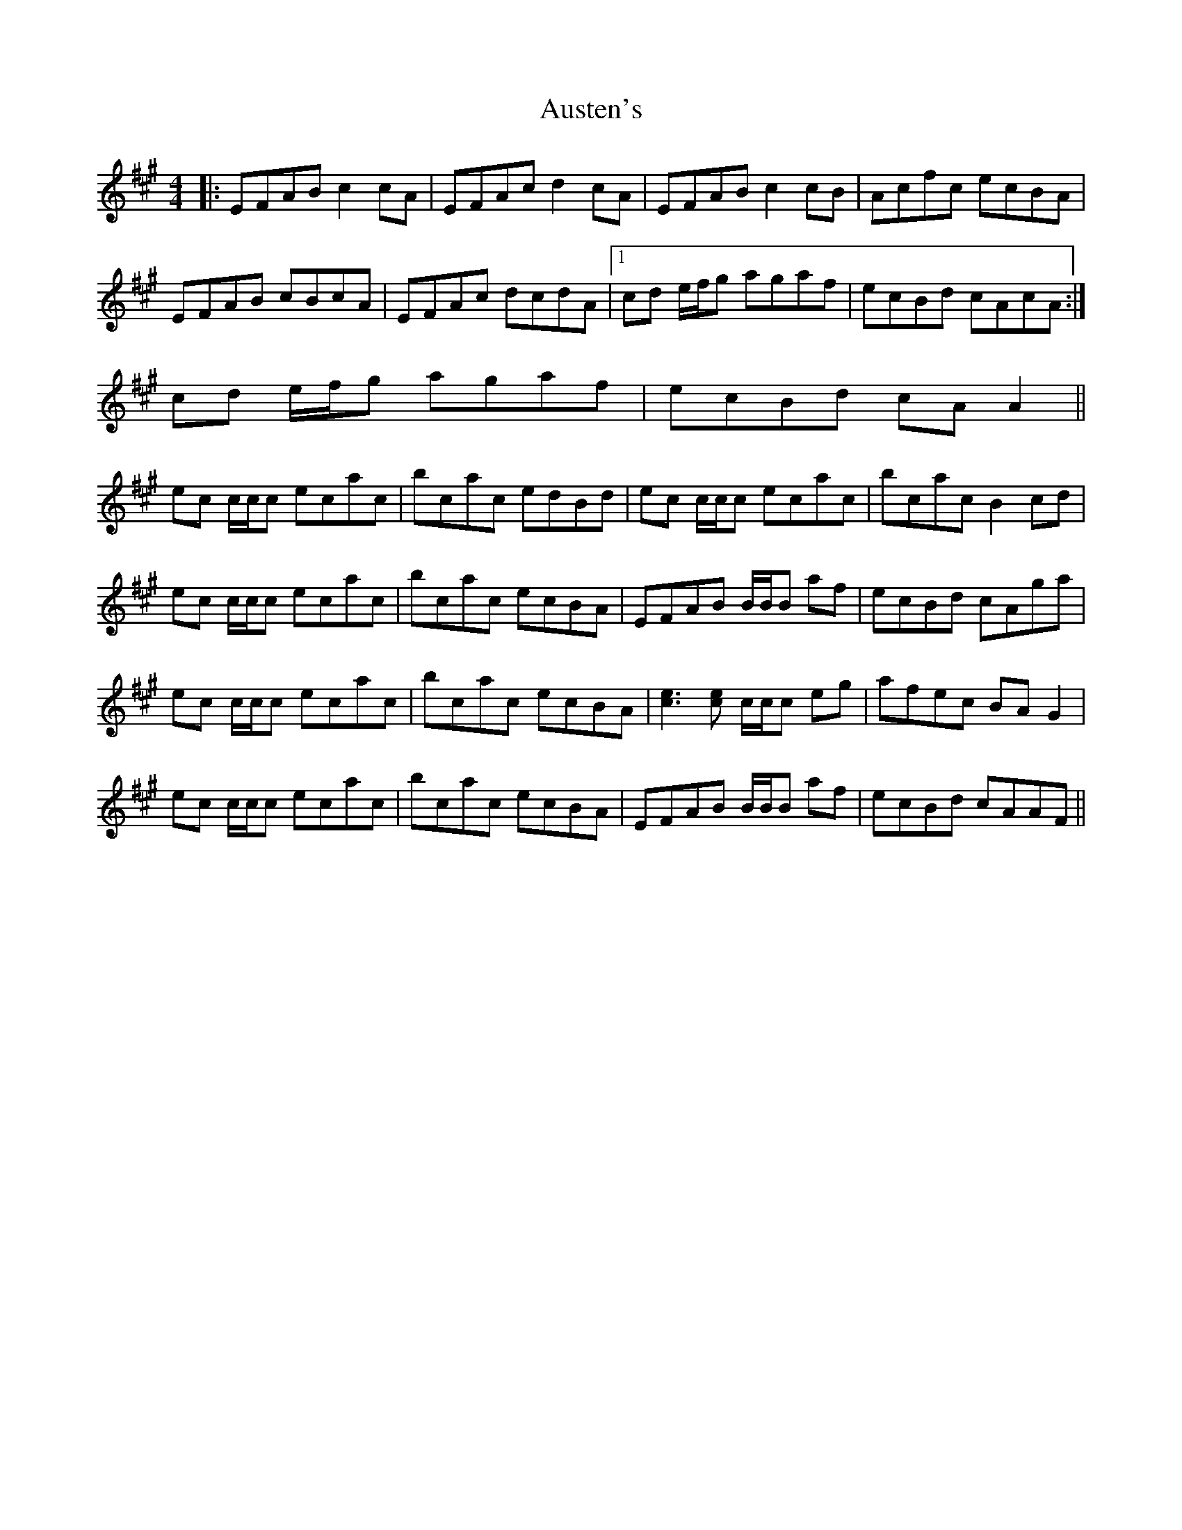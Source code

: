 X: 2195
T: Austen's
R: reel
M: 4/4
K: Amajor
|:EFAB c2 cA|EFAc d2 cA|EFAB c2 cB|Acfc ecBA|
EFAB cBcA|EFAc dcdA|1 cd e/f/g agaf|ecBd cAcA:|
2 cd e/f/g agaf|ecBd cA A2||
ec c/c/c ecac|bcac edBd|ec c/c/c ecac|bcac B2 cd|
ec c/c/c ecac|bcac ecBA|EFAB B/B/B af|ecBd cAga|
ec c/c/c ecac|bcac ecBA|[c3e3][ce] c/c/c eg|afec BA G2|
ec c/c/c ecac|bcac ecBA|EFAB B/B/B af|ecBd cAAF||

